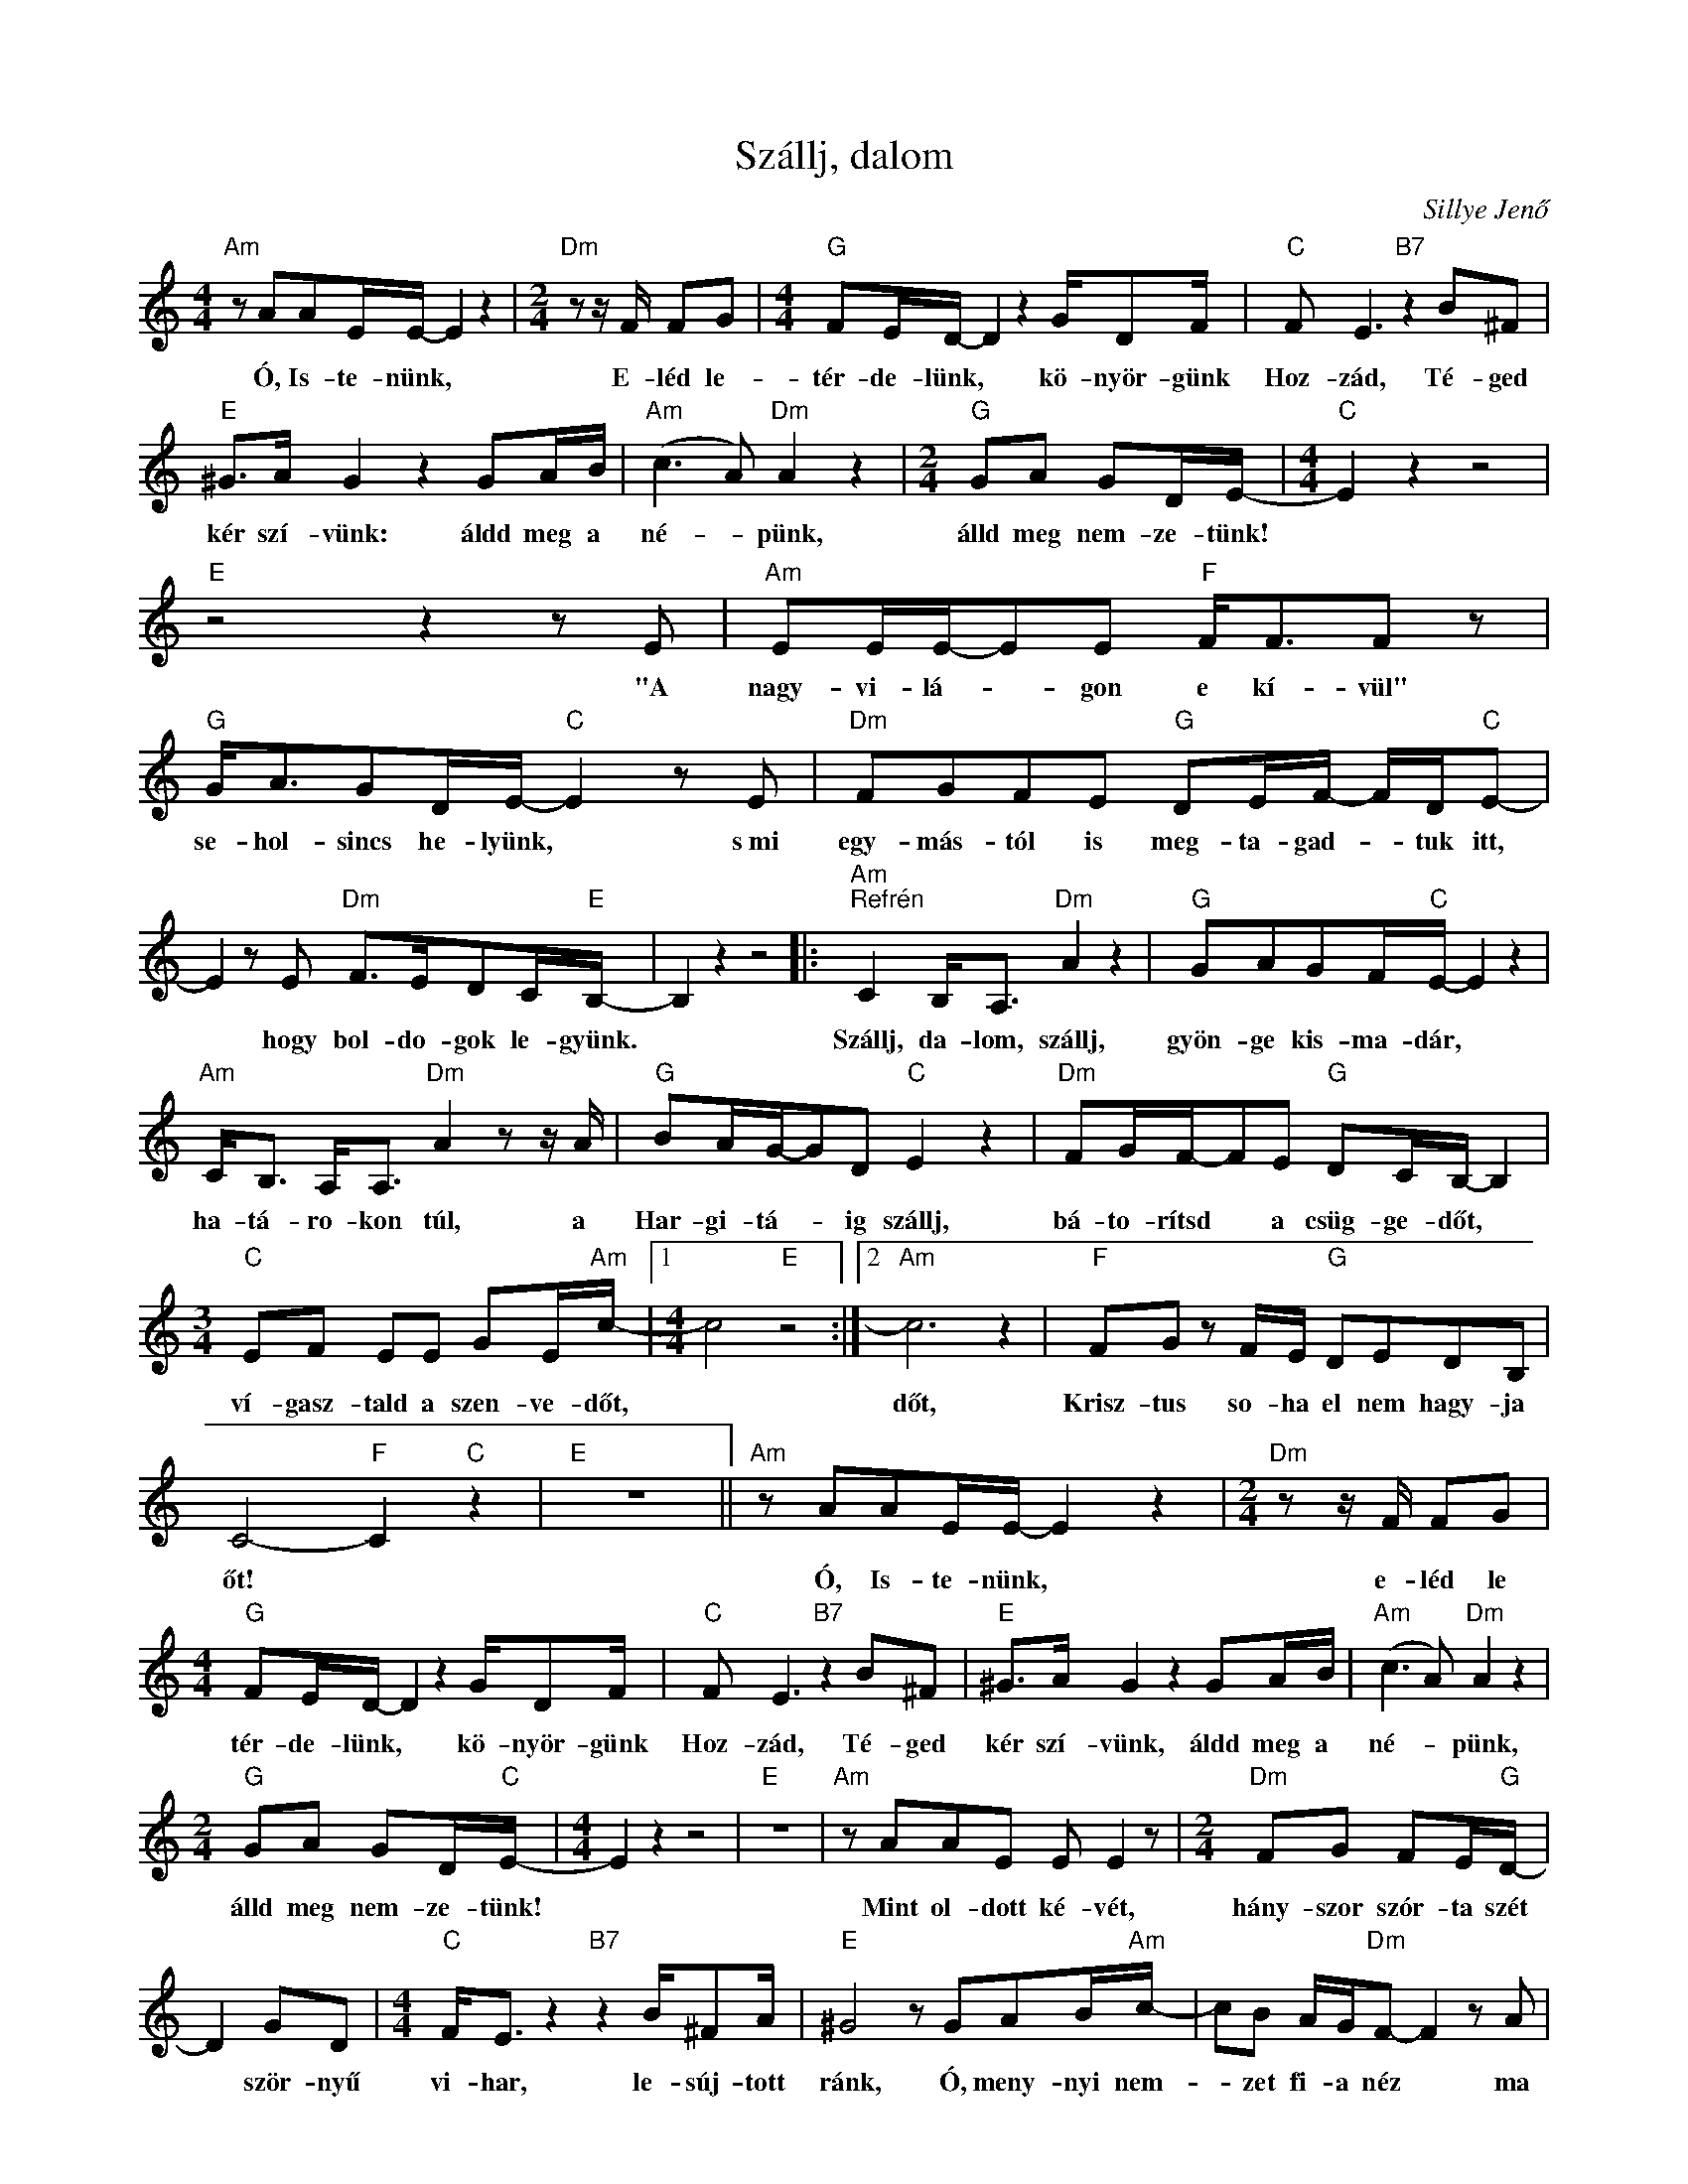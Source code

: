 X:1
T:Szállj, dalom
C:Sillye Jenő
Z:Public Domain
L:1/8
M:4/4
K:C
V:1 treble 
%%MIDI program 52
V:1
"Am" z AAE/E/- E2 z2 |[M:2/4]"Dm" z z/ F/ FG |[M:4/4]"G" FE/D/- D2 z2 G/DF/ |"C" F E3"B7" z2 B^F | %4
w: Ó, Is- te- nünk, *|E- léd le-|tér- de- lünk, * kö- nyör- günk|Hoz- zád, Té- ged|
"E" ^G>A G2 z2 GA/B/ |"Am" (c3 A)"Dm" A2 z2 |[M:2/4]"G" GA GD/E/- |[M:4/4]"C" E2 z2 z4 | %8
w: kér szí- vünk: áldd meg a|né- * pünk,|álld meg nem- ze- tünk!||
"E" z4 z2 z E |"Am" EE/E/-EE"F" F<FF z |"G" G<AGD/E/-"C" E2 z E |"Dm" FGFE"G" DE/F/- F/D/"C"E- | %12
w: "A|nagy- vi- lá- * gon e kí- vül"|se- hol- sincs he- lyünk, * s~mi|egy- más- tól is meg- ta- gad- * tuk itt,|
 E2 z E"Dm" F>EDC/"E"B,/- | B,2 z2 z4 |:"Am""^Refrén" C2 B,<A,"Dm" A2 z2 |"G" GAGF/"C"E/- E2 z2 | %16
w: * hogy bol- do- gok le- gyünk.||Szállj, da- lom, szállj,|gyön- ge kis- ma- dár, *|
"Am" C<B, A,<A,"Dm" A2 z z/ A/ |"G" BA/G/-GD"C" E2 z2 |"Dm" FG/F/-FE"G" DC/B,/- B,2 | %19
w: ha- tá- ro- kon túl, a|Har- gi- tá- * ig szállj,|bá- to- rítsd * a csüg- ge- dőt, *|
[M:3/4]"C" EF EE GE/"Am"c/- |1[M:4/4] c4"E" z4 :|2"Am" c6 z2 |"F" FG z F/E/"G" DEDB, | %23
w: ví- gasz- tald a szen- ve- dőt,||dőt,|Krisz- tus so- ha el nem hagy- ja|
 C4-"F" C2"C" z2 |"E" z8 ||"Am" z AAE/E/- E2 z2 |[M:2/4]"Dm" z z/ F/ FG | %27
w: őt! *||Ó, Is- te- nünk, *|e- léd le|
[M:4/4]"G" FE/D/- D2 z2 G/DF/ |"C" F E3"B7" z2 B^F |"E" ^G>A G2 z2 GA/B/ |"Am" (c3 A)"Dm" A2 z2 | %31
w: tér- de- lünk, * kö- nyör- günk|Hoz- zád, Té- ged|kér szí- vünk, áldd meg a|né- * pünk,|
[M:2/4]"G" GA GD/"C"E/- |[M:4/4] E2 z2 z4 |"E" z8 |"Am" z AAE E E2 z |[M:2/4]"Dm" FG FE/"G"D/- | %36
w: álld meg nem- ze- tünk!|||Mint ol- dott ké- vét,|hány- szor szór- ta szét|
 D2 GD |[M:4/4]"C" F<E z2"B7" z2 B/^FA/ |"E" ^G4 z GAB/"Am"c/- | cB A/G/"Dm"F- F2 z A | %40
w: * ször- nyű|vi- har, le- súj- tott|ránk, Ó, meny- nyi nem-|* zet fi- a néz * ma|
[M:2/4]"G" GA GD/"C"E/- |[M:4/4] E4 z4 |"E" z8 |] %43
w: gyű- löl- köd- ve ránk?|||

